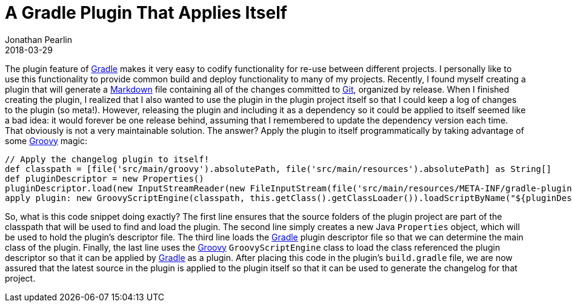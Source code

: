 = A Gradle Plugin That Applies Itself
Jonathan Pearlin
2018-03-29
:jbake-type: post
:jbake-tags: gradle,groovy
:jbake-status: published
:source-highlighter: prettify
:linkattrs:
:id: gradle_plugin_include_itself
:icons: font
:git: https://git-scm.com/[Git, window="_blank"]
:gradle: https://gradle.org/[Gradle, window="_blank"]
:groovy: http://groovy-lang.org/[Groovy, window="_blank"]
:markdown: https://daringfireball.net/projects/markdown/[Markdown, window="_blank"]

The plugin feature of {gradle} makes it very easy to codify functionality for re-use between different projects.  I personally like to use this functionality to provide common build and deploy
functionality to many of my projects.  Recently, I found myself creating a plugin that will generate a {markdown} file containing all of the changes committed to {git}, organized by release.
When I finished creating the plugin, I realized that I also wanted to use the plugin in the plugin project itself so that I could keep a log of changes to the plugin (so meta!).  However, releasing the plugin and including it as a dependency so it could be applied to itself seemed like a bad idea:  it would forever be one release behind, assuming that I remembered to update the
dependency version each time.  That obviously is not a very maintainable solution.  The answer?  Apply the plugin to itself programmatically by taking advantage of some {groovy} magic:

[source,groovy]
----
// Apply the changelog plugin to itself!
def classpath = [file('src/main/groovy').absolutePath, file('src/main/resources').absolutePath] as String[]
def pluginDescriptor = new Properties()
pluginDescriptor.load(new InputStreamReader(new FileInputStream(file('src/main/resources/META-INF/gradle-plugins/changelog.properties').absolutePath)))
apply plugin: new GroovyScriptEngine(classpath, this.getClass().getClassLoader()).loadScriptByName("${pluginDescriptor.getProperty('implementation-class').replaceAll('\\.', '/')}.groovy")
----

So, what is this code snippet doing exactly?  The first line ensures that the source folders of the plugin project are part of the classpath that will be used to find and load the plugin.  The
second line simply creates a new Java `Properties` object, which will be used to hold the plugin's descriptor file.  The third line loads the {gradle} plugin descriptor file so that we can determine the main class of the plugin.  Finally, the last line uses the {groovy} `GroovyScriptEngine` class to load the class referenced the plugin descriptor so that it can be applied by {gradle} as a plugin.  After placing this code in the plugin's `build.gradle` file, we are now assured that the latest source in the plugin is applied to the plugin itself so that it can be used to generate the changelog for that project.
